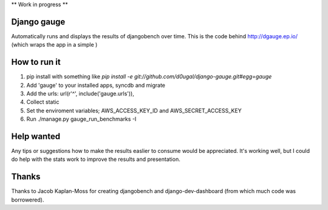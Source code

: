 ** Work in progress **


Django gauge
========================================
Automatically runs and displays the results of djangobench over time. This
is the code behind http://dgauge.ep.io/ (which wraps the app in a simple )


How to run it
========================================

1. pip install with something like `pip install -e git://github.com/d0ugal/django-gauge.git#egg=gauge`
2. Add 'gauge' to your installed apps, syncdb and migrate
3. Add the urls: url(r'^', include('gauge.urls')),
4. Collect static
5. Set the enviroment variables; AWS_ACCESS_KEY_ID and AWS_SECRET_ACCESS_KEY
6. Run ./manage.py gauge_run_benchmarks -I


Help wanted
========================================

Any tips or suggestions how to make the results easlier to consume would be
appreciated. It's working well, but I could do help with the stats work to
improve the results and presentation.


Thanks
========================================
Thanks to Jacob Kaplan-Moss for creating djangobench and django-dev-dashboard
(from which much code was borrowered).
